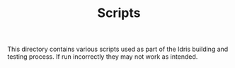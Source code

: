 #+TITLE: Scripts

This directory contains various scripts used as part of the Idris
building and testing process. If run incorrectly they may not work as
intended.
